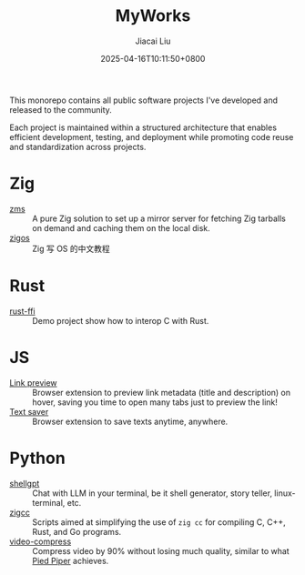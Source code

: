 #+TITLE: MyWorks
#+DATE: 2025-04-16T10:11:50+0800
#+LASTMOD: 2025-04-25T08:33:50+0800
#+AUTHOR: Jiacai Liu

This monorepo contains all public software projects I've developed and released to the community.

Each project is maintained within a structured architecture that enables efficient development, testing, and deployment while promoting code reuse and standardization across projects.

* Zig
- [[file:zms/][zms]] :: A pure Zig solution to set up a mirror server for fetching Zig tarballs on demand and caching them on the local disk.
- [[file:zigos/][zigos]] :: Zig 写 OS 的中文教程
* Rust
- [[file:rust-ffi/][rust-ffi]] :: Demo project show how to interop C with Rust.
* JS
- [[file:link-preview/][Link preview]] :: Browser extension to preview link metadata (title and description) on hover, saving you time to open many tabs just to preview the link!
- [[file:text-saver/][Text saver]] :: Browser extension to save texts anytime, anywhere.
* Python
- [[file:shellgpt/][shellgpt]] :: Chat with LLM in your terminal, be it shell generator, story teller, linux-terminal, etc.
- [[file:zigcc/][zigcc]] :: Scripts aimed at simplifying the use of =zig cc= for compiling C, C++, Rust, and Go programs.
- [[file:video-compress/][video-compress]] :: Compress video by 90% without losing much quality, similar to what [[https://en.wikipedia.org/wiki/Silicon_Valley_(TV_series)][Pied Piper]] achieves.
